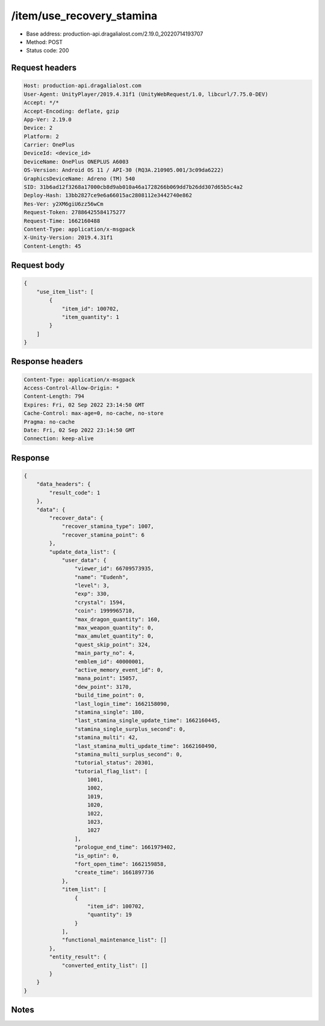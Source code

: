 /item/use_recovery_stamina
============================================================

- Base address: production-api.dragalialost.com/2.19.0_20220714193707
- Method: POST
- Status code: 200

Request headers
----------------

.. code-block:: text

	Host: production-api.dragalialost.com
	User-Agent: UnityPlayer/2019.4.31f1 (UnityWebRequest/1.0, libcurl/7.75.0-DEV)
	Accept: */*
	Accept-Encoding: deflate, gzip
	App-Ver: 2.19.0
	Device: 2
	Platform: 2
	Carrier: OnePlus
	DeviceId: <device_id>
	DeviceName: OnePlus ONEPLUS A6003
	OS-Version: Android OS 11 / API-30 (RQ3A.210905.001/3c09da6222)
	GraphicsDeviceName: Adreno (TM) 540
	SID: 31b6ad12f3268a17000cb8d9ab010a46a1728266b069dd7b26dd307d65b5c4a2
	Deploy-Hash: 13bb2827ce9e6a66015ac2808112e3442740e862
	Res-Ver: y2XM6giU6zz56wCm
	Request-Token: 27886425584175277
	Request-Time: 1662160488
	Content-Type: application/x-msgpack
	X-Unity-Version: 2019.4.31f1
	Content-Length: 45


Request body
----------------

.. code-block:: json

	{
	    "use_item_list": [
	        {
	            "item_id": 100702,
	            "item_quantity": 1
	        }
	    ]
	}

Response headers
----------------

.. code-block:: text

	Content-Type: application/x-msgpack
	Access-Control-Allow-Origin: *
	Content-Length: 794
	Expires: Fri, 02 Sep 2022 23:14:50 GMT
	Cache-Control: max-age=0, no-cache, no-store
	Pragma: no-cache
	Date: Fri, 02 Sep 2022 23:14:50 GMT
	Connection: keep-alive


Response
----------------

.. code-block:: json

	{
	    "data_headers": {
	        "result_code": 1
	    },
	    "data": {
	        "recover_data": {
	            "recover_stamina_type": 1007,
	            "recover_stamina_point": 6
	        },
	        "update_data_list": {
	            "user_data": {
	                "viewer_id": 66709573935,
	                "name": "Eudenh",
	                "level": 3,
	                "exp": 330,
	                "crystal": 1594,
	                "coin": 1999965710,
	                "max_dragon_quantity": 160,
	                "max_weapon_quantity": 0,
	                "max_amulet_quantity": 0,
	                "quest_skip_point": 324,
	                "main_party_no": 4,
	                "emblem_id": 40000001,
	                "active_memory_event_id": 0,
	                "mana_point": 15057,
	                "dew_point": 3170,
	                "build_time_point": 0,
	                "last_login_time": 1662158090,
	                "stamina_single": 180,
	                "last_stamina_single_update_time": 1662160445,
	                "stamina_single_surplus_second": 0,
	                "stamina_multi": 42,
	                "last_stamina_multi_update_time": 1662160490,
	                "stamina_multi_surplus_second": 0,
	                "tutorial_status": 20301,
	                "tutorial_flag_list": [
	                    1001,
	                    1002,
	                    1019,
	                    1020,
	                    1022,
	                    1023,
	                    1027
	                ],
	                "prologue_end_time": 1661979402,
	                "is_optin": 0,
	                "fort_open_time": 1662159858,
	                "create_time": 1661897736
	            },
	            "item_list": [
	                {
	                    "item_id": 100702,
	                    "quantity": 19
	                }
	            ],
	            "functional_maintenance_list": []
	        },
	        "entity_result": {
	            "converted_entity_list": []
	        }
	    }
	}

Notes
------
